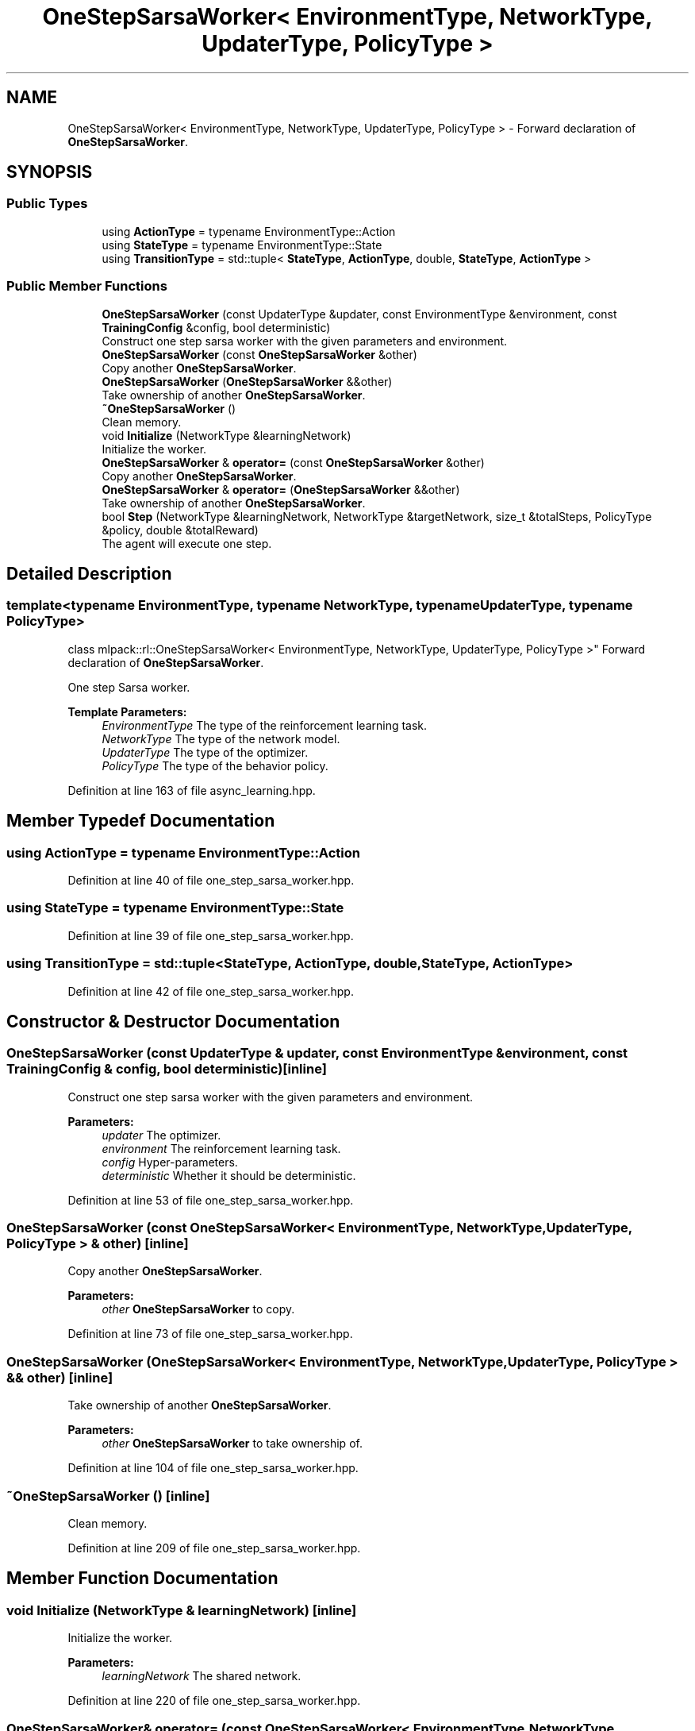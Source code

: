 .TH "OneStepSarsaWorker< EnvironmentType, NetworkType, UpdaterType, PolicyType >" 3 "Sun Aug 22 2021" "Version 3.4.2" "mlpack" \" -*- nroff -*-
.ad l
.nh
.SH NAME
OneStepSarsaWorker< EnvironmentType, NetworkType, UpdaterType, PolicyType > \- Forward declaration of \fBOneStepSarsaWorker\fP\&.  

.SH SYNOPSIS
.br
.PP
.SS "Public Types"

.in +1c
.ti -1c
.RI "using \fBActionType\fP = typename EnvironmentType::Action"
.br
.ti -1c
.RI "using \fBStateType\fP = typename EnvironmentType::State"
.br
.ti -1c
.RI "using \fBTransitionType\fP = std::tuple< \fBStateType\fP, \fBActionType\fP, double, \fBStateType\fP, \fBActionType\fP >"
.br
.in -1c
.SS "Public Member Functions"

.in +1c
.ti -1c
.RI "\fBOneStepSarsaWorker\fP (const UpdaterType &updater, const EnvironmentType &environment, const \fBTrainingConfig\fP &config, bool deterministic)"
.br
.RI "Construct one step sarsa worker with the given parameters and environment\&. "
.ti -1c
.RI "\fBOneStepSarsaWorker\fP (const \fBOneStepSarsaWorker\fP &other)"
.br
.RI "Copy another \fBOneStepSarsaWorker\fP\&. "
.ti -1c
.RI "\fBOneStepSarsaWorker\fP (\fBOneStepSarsaWorker\fP &&other)"
.br
.RI "Take ownership of another \fBOneStepSarsaWorker\fP\&. "
.ti -1c
.RI "\fB~OneStepSarsaWorker\fP ()"
.br
.RI "Clean memory\&. "
.ti -1c
.RI "void \fBInitialize\fP (NetworkType &learningNetwork)"
.br
.RI "Initialize the worker\&. "
.ti -1c
.RI "\fBOneStepSarsaWorker\fP & \fBoperator=\fP (const \fBOneStepSarsaWorker\fP &other)"
.br
.RI "Copy another \fBOneStepSarsaWorker\fP\&. "
.ti -1c
.RI "\fBOneStepSarsaWorker\fP & \fBoperator=\fP (\fBOneStepSarsaWorker\fP &&other)"
.br
.RI "Take ownership of another \fBOneStepSarsaWorker\fP\&. "
.ti -1c
.RI "bool \fBStep\fP (NetworkType &learningNetwork, NetworkType &targetNetwork, size_t &totalSteps, PolicyType &policy, double &totalReward)"
.br
.RI "The agent will execute one step\&. "
.in -1c
.SH "Detailed Description"
.PP 

.SS "template<typename EnvironmentType, typename NetworkType, typename UpdaterType, typename PolicyType>
.br
class mlpack::rl::OneStepSarsaWorker< EnvironmentType, NetworkType, UpdaterType, PolicyType >"
Forward declaration of \fBOneStepSarsaWorker\fP\&. 

One step Sarsa worker\&.
.PP
\fBTemplate Parameters:\fP
.RS 4
\fIEnvironmentType\fP The type of the reinforcement learning task\&. 
.br
\fINetworkType\fP The type of the network model\&. 
.br
\fIUpdaterType\fP The type of the optimizer\&. 
.br
\fIPolicyType\fP The type of the behavior policy\&. 
.RE
.PP

.PP
Definition at line 163 of file async_learning\&.hpp\&.
.SH "Member Typedef Documentation"
.PP 
.SS "using \fBActionType\fP =  typename EnvironmentType::Action"

.PP
Definition at line 40 of file one_step_sarsa_worker\&.hpp\&.
.SS "using \fBStateType\fP =  typename EnvironmentType::State"

.PP
Definition at line 39 of file one_step_sarsa_worker\&.hpp\&.
.SS "using \fBTransitionType\fP =  std::tuple<\fBStateType\fP, \fBActionType\fP, double, \fBStateType\fP, \fBActionType\fP>"

.PP
Definition at line 42 of file one_step_sarsa_worker\&.hpp\&.
.SH "Constructor & Destructor Documentation"
.PP 
.SS "\fBOneStepSarsaWorker\fP (const UpdaterType & updater, const EnvironmentType & environment, const \fBTrainingConfig\fP & config, bool deterministic)\fC [inline]\fP"

.PP
Construct one step sarsa worker with the given parameters and environment\&. 
.PP
\fBParameters:\fP
.RS 4
\fIupdater\fP The optimizer\&. 
.br
\fIenvironment\fP The reinforcement learning task\&. 
.br
\fIconfig\fP Hyper-parameters\&. 
.br
\fIdeterministic\fP Whether it should be deterministic\&. 
.RE
.PP

.PP
Definition at line 53 of file one_step_sarsa_worker\&.hpp\&.
.SS "\fBOneStepSarsaWorker\fP (const \fBOneStepSarsaWorker\fP< EnvironmentType, NetworkType, UpdaterType, PolicyType > & other)\fC [inline]\fP"

.PP
Copy another \fBOneStepSarsaWorker\fP\&. 
.PP
\fBParameters:\fP
.RS 4
\fIother\fP \fBOneStepSarsaWorker\fP to copy\&. 
.RE
.PP

.PP
Definition at line 73 of file one_step_sarsa_worker\&.hpp\&.
.SS "\fBOneStepSarsaWorker\fP (\fBOneStepSarsaWorker\fP< EnvironmentType, NetworkType, UpdaterType, PolicyType > && other)\fC [inline]\fP"

.PP
Take ownership of another \fBOneStepSarsaWorker\fP\&. 
.PP
\fBParameters:\fP
.RS 4
\fIother\fP \fBOneStepSarsaWorker\fP to take ownership of\&. 
.RE
.PP

.PP
Definition at line 104 of file one_step_sarsa_worker\&.hpp\&.
.SS "~\fBOneStepSarsaWorker\fP ()\fC [inline]\fP"

.PP
Clean memory\&. 
.PP
Definition at line 209 of file one_step_sarsa_worker\&.hpp\&.
.SH "Member Function Documentation"
.PP 
.SS "void Initialize (NetworkType & learningNetwork)\fC [inline]\fP"

.PP
Initialize the worker\&. 
.PP
\fBParameters:\fP
.RS 4
\fIlearningNetwork\fP The shared network\&. 
.RE
.PP

.PP
Definition at line 220 of file one_step_sarsa_worker\&.hpp\&.
.SS "\fBOneStepSarsaWorker\fP& operator= (const \fBOneStepSarsaWorker\fP< EnvironmentType, NetworkType, UpdaterType, PolicyType > & other)\fC [inline]\fP"

.PP
Copy another \fBOneStepSarsaWorker\fP\&. 
.PP
\fBParameters:\fP
.RS 4
\fIother\fP \fBOneStepSarsaWorker\fP to copy\&. 
.RE
.PP

.PP
Definition at line 135 of file one_step_sarsa_worker\&.hpp\&.
.SS "\fBOneStepSarsaWorker\fP& operator= (\fBOneStepSarsaWorker\fP< EnvironmentType, NetworkType, UpdaterType, PolicyType > && other)\fC [inline]\fP"

.PP
Take ownership of another \fBOneStepSarsaWorker\fP\&. 
.PP
\fBParameters:\fP
.RS 4
\fIother\fP \fBOneStepSarsaWorker\fP to take ownership of\&. 
.RE
.PP

.PP
Definition at line 173 of file one_step_sarsa_worker\&.hpp\&.
.SS "bool Step (NetworkType & learningNetwork, NetworkType & targetNetwork, size_t & totalSteps, PolicyType & policy, double & totalReward)\fC [inline]\fP"

.PP
The agent will execute one step\&. 
.PP
\fBParameters:\fP
.RS 4
\fIlearningNetwork\fP The shared learning network\&. 
.br
\fItargetNetwork\fP The shared target network\&. 
.br
\fItotalSteps\fP The shared counter for total steps\&. 
.br
\fIpolicy\fP The shared behavior policy\&. 
.br
\fItotalReward\fP This will be the episode return if the episode ends after this step\&. Otherwise this is invalid\&. 
.RE
.PP
\fBReturns:\fP
.RS 4
Indicate whether current episode ends after this step\&. 
.RE
.PP

.PP
Definition at line 249 of file one_step_sarsa_worker\&.hpp\&.
.PP
References TrainingConfig::Discount(), TrainingConfig::GradientLimit(), TrainingConfig::StepLimit(), TrainingConfig::StepSize(), TrainingConfig::TargetNetworkSyncInterval(), and TrainingConfig::UpdateInterval()\&.

.SH "Author"
.PP 
Generated automatically by Doxygen for mlpack from the source code\&.
